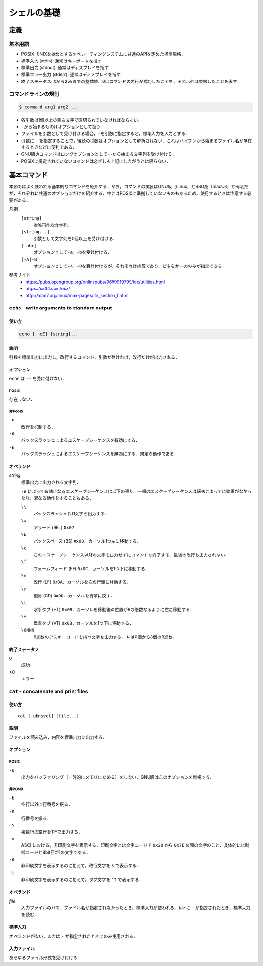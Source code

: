 シェルの基礎
============

定義
----

基本用語
~~~~~~~~

-  POSIX:
   UNIXを始めとするオペレーティングシステムに共通のAPIを定めた標準規格．
-  標準入力 (stdin): 通常はキーボードを指す
-  標準出力 (stdout): 通常はディスプレイを指す
-  標準エラー出力 (stderr): 通常はディスプレイを指す
-  終了ステータス:
   0から255までの整数値．0はコマンドの実行が成功したことを，それ以外は失敗したことを表す．

コマンドラインの規則
~~~~~~~~~~~~~~~~~~~~

.. code::

   $ command arg1 arg2 ...

-  各引数は1個以上の空白文字で区切られていなければならない．
-  ``-``\ から始まるものはオプションとして扱う．
-  ファイルを引数として受け付ける場合，\ ``-``\ を引数に指定すると，標準入力を入力とする．
-  引数に\ ``--``\ を指定することで，後続の引数はオプションとして解析されない．これはハイフンから始まるファイル名が存在するときなどに便利である．
-  GNU版のコマンドはロングオプションとして\ ``--``\ から始まる文字列を受け付ける．
-  POSIXに規定されていないコマンドは必ずしも上記にしたがうとは限らない．

基本コマンド
------------

本節ではよく使われる基本的なコマンドを紹介する．なお，コマンドの実装はGNU版（Linux）とBSD版（macOS）が有名だが，それぞれに共通のオプションだけを紹介する．中にはPOSIXに準拠していないものもあるため，使用するときは注意する必要がある．

凡例
    ``[string]``
        省略可能な文字列．
    ``[string...]``
        引数として文字列を0個以上を受け付ける．
    ``[-abc]``
        オプションとして\ ``-a``\ ，\ ``-b``\ を受け付ける．
    ``[-A|-B]``
        オプションとして\ ``-A``\ ，\ ``-B``\ を受け付けるが，それぞれは排反であり，どちらか一方のみが指定できる．

参考サイト
    - `<https://pubs.opengroup.org/onlinepubs/9699919799/idx/utilities.html>`_
    - `<https://ss64.com/osx/>`_
    - `<http://man7.org/linux/man-pages/dir_section_1.html>`_

``echo`` - write arguments to standard output
~~~~~~~~~~~~~~~~~~~~~~~~~~~~~~~~~~~~~~~~~~~~~

使い方
^^^^^^

.. code::

    echo [-neE] [string]...

説明
^^^^

引数を標準出力に出力し，改行するコマンド．引数が無ければ，改行だけが出力される．

オプション
^^^^^^^^^^

``echo`` は ``--`` を受け付けない．

POSIX
'''''

存在しない．

非POSIX
'''''''

``-n``
    改行を抑制する．
``-e``
    バックスラッシュによるエスケープシーケンスを有効にする．
``-E``
    バックスラッシュによるエスケープシーケンスを無効にする．規定の動作である．

オペランド
^^^^^^^^^^

*string*
    標準出力に出力される文字列．

    ``-e`` によって有効になるエスケープシーケンスは以下の通り．一部のエスケープシーケンスは端末によっては効果がなかったり，異なる動作をすることもある．

    ``\\``
        バックスラッシュ(``\``)1文字を出力する．
    ``\a``
        アラート (BEL) ``0x07``．
    ``\b``
        バックスペース (BS) ``0x08``．カーソル1つ左に移動する．
    ``\c``
        このエスケープシーケンス以降の文字を出力せずにコマンドを終了する．最後の改行も出力されない．
    ``\f``
        フォームフィード (FF) ``0x0C``．カーソルを1つ下に移動する．
    ``\n``
        改行 (LF) ``0x0A``．カーソルを次の行頭に移動する．
    ``\r``
        復帰 (CR) ``0x0D``．カーソルを行頭に戻す．
    ``\t``
        水平タブ (HT) ``0x09``．カーソルを移動後の位置が8の倍数なるように右に移動する．
    ``\v``
        垂直タブ (VT) ``0x0B``．カーソルを1つ下に移動する．
    ``\0NNN``
        8進数のアスキーコードを持つ文字を出力する． ``N`` は0個から3個の8進数．

終了ステータス
^^^^^^^^^^^^^^

0
    成功
>0
    エラー

``cat`` - concatenate and print files
~~~~~~~~~~~~~~~~~~~~~~~~~~~~~~~~~~~~~

使い方
^^^^^^

::

   cat [-ubnsvet] [file...]

説明
^^^^

ファイルを読み込み，内容を標準出力に出力する．

オプション
^^^^^^^^^^

POSIX
'''''

``-u``
    出力をバッファリング（一時的にメモリにためる）をしない．GNU版はこのオプションを無視する．

非POSIX
'''''''

``-b``
    空行以外に行番号を振る．
``-n``
    行番号を振る．
``-s``
    複数行の空行を1行で出力する．
``-v``
    ASCIIにおける，非印刷文字を表示する．印刷文字とは文字コードで  ``0x20`` から ``0x7E`` の間の文字のこと．具体的には制御コードと8bit目が1の文字である．
``-e``
    非印刷文字を表示するのに加えて，改行文字を ``$`` で表示する．
``-t``
    非印刷文字を表示するのに加えて，タブ文字を ``^I`` で表示する．

オペランド
^^^^^^^^^^

*file*
    入力ファイルのパス．ファイル名が指定されなかったとき，標準入力が使われる．*file* に ``-`` が指定されたとき，標準入力を読む．

標準入力
^^^^^^^^

オペランドがない，または ``-`` が指定されたときにのみ使用される．

入力ファイル
^^^^^^^^^^^^

あらゆるファイル形式を受け付ける．
